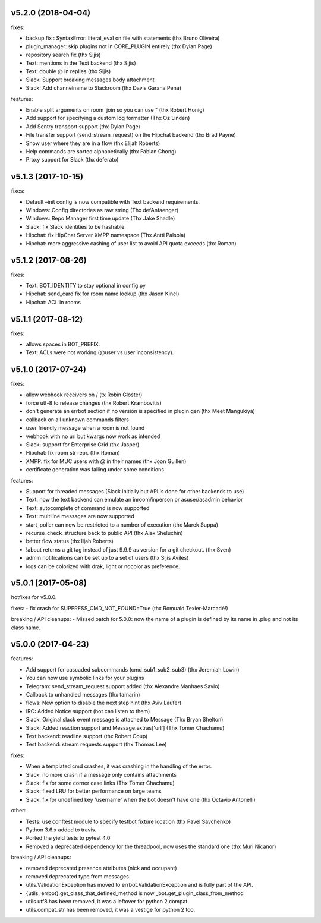 v5.2.0 (2018-04-04)
-------------------

fixes:

-  backup fix : SyntaxError: literal_eval on file with statements (thx
   Bruno Oliveira)
-  plugin_manager: skip plugins not in CORE_PLUGIN entirely (thx Dylan
   Page)
-  repository search fix (thx Sijis)
-  Text: mentions in the Text backend (thx Sijis)
-  Text: double @ in replies (thx Sijis)
-  Slack: Support breaking messages body attachment
-  Slack: Add channelname to Slackroom (thx Davis Garana Pena)

features:

-  Enable split arguments on room_join so you can use " (thx Robert
   Honig)
-  Add support for specifying a custom log formatter (Thx Oz Linden)
-  Add Sentry transport support (thx Dylan Page)
-  File transfer support (send_stream_request) on the Hipchat backend
   (thx Brad Payne)
-  Show user where they are in a flow (thx Elijah Roberts)
-  Help commands are sorted alphabetically (thx Fabian Chong)
-  Proxy support for Slack (thx deferato)

v5.1.3 (2017-10-15)
-------------------

fixes:

-  Default –init config is now compatible with Text backend
   requirements.
-  Windows: Config directories as raw string (Thx defAnfaenger)
-  Windows: Repo Manager first time update (Thx Jake Shadle)
-  Slack: fix Slack identities to be hashable
-  Hipchat: fix HipChat Server XMPP namespace (Thx Antti Palsola)
-  Hipchat: more aggressive cashing of user list to avoid API quota
   exceeds (thx Roman)

v5.1.2 (2017-08-26)
-------------------

fixes:

-  Text: BOT_IDENTITY to stay optional in config.py
-  Hipchat: send_card fix for room name lookup (thx Jason Kincl)
-  Hipchat: ACL in rooms

v5.1.1 (2017-08-12)
-------------------

fixes:

-  allows spaces in BOT_PREFIX.
-  Text: ACLs were not working (@user vs user inconsistency).

v5.1.0 (2017-07-24)
-------------------

fixes:

-  allow webhook receivers on / (tx Robin Gloster)
-  force utf-8 to release changes (thx Robert Krambovitis)
-  don't generate an errbot section if no version is specified in plugin
   gen (thx Meet Mangukiya)
-  callback on all unknown commands filters
-  user friendly message when a room is not found
-  webhook with no uri but kwargs now work as intended
-  Slack: support for Enterprise Grid (thx Jasper)
-  Hipchat: fix room str repr. (thx Roman)
-  XMPP: fix for MUC users with @ in their names (thx Joon Guillen)
-  certificate generation was failing under some conditions

features:

-  Support for threaded messages (Slack initially but API is done for
   other backends to use)
-  Text: now the text backend can emulate an inroom/inperson or
   asuser/asadmin behavior
-  Text: autocomplete of command is now supported
-  Text: multiline messages are now supported
-  start_poller can now be restricted to a number of execution (thx
   Marek Suppa)
-  recurse_check_structure back to public API (thx Alex Sheluchin)
-  better flow status (thx lijah Roberts)
-  !about returns a git tag instead of just 9.9.9 as version for a git
   checkout. (thx Sven)
-  admin notifications can be set up to a set of users (thx Sijis
   Aviles)
-  logs can be colorized with drak, light or nocolor as preference.

v5.0.1 (2017-05-08)
-------------------

hotfixes for v5.0.0.

fixes: - fix crash for SUPPRESS_CMD_NOT_FOUND=True (thx Romuald
Texier-Marcadé!)

breaking / API cleanups: - Missed patch for 5.0.0: now the name of a
plugin is defined by its name in .plug and not its class name.

v5.0.0 (2017-04-23)
-------------------

features:

-  Add support for cascaded subcommands (cmd_sub1_sub2_sub3) (thx
   Jeremiah Lowin)
-  You can now use symbolic links for your plugins
-  Telegram: send_stream_request support added (thx Alexandre Manhaes
   Savio)
-  Callback to unhandled messages (thx tamarin)
-  flows: New option to disable the next step hint (thx Aviv Laufer)
-  IRC: Added Notice support (bot can listen to them)
-  Slack: Original slack event message is attached to Message (Thx Bryan
   Shelton)
-  Slack: Added reaction support and Message.extras['url'] (Thx Tomer
   Chachamu)
-  Text backend: readline support (thx Robert Coup)
-  Test backend: stream requests support (thx Thomas Lee)

fixes:

-  When a templated cmd crashes, it was crashing in the handling of the
   error.
-  Slack: no more crash if a message only contains attachments
-  Slack: fix for some corner case links (Thx Tomer Chachamu)
-  Slack: fixed LRU for better performance on large teams
-  Slack: fix for undefined key 'username' when the bot doesn't have one
   (thx Octavio Antonelli)

other:

-  Tests: use conftest module to specify testbot fixture location (thx
   Pavel Savchenko)
-  Python 3.6.x added to travis.
-  Ported the yield tests to pytest 4.0
-  Removed a deprecated dependency for the threadpool, now uses the
   standard one (thx Muri Nicanor)

breaking / API cleanups:

-  removed deprecated presence attributes (nick and occupant)
-  removed deprecated type from messages.
-  utils.ValidationException has moved to errbot.ValidationException and
   is fully part of the API.
-  {utils, errbot}.get_class_that_defined_method is now
   \_bot.get_plugin_class_from_method
-  utils.utf8 has been removed, it was a leftover for python 2 compat.
-  utils.compat_str has been removed, it was a vestige for python 2 too.
